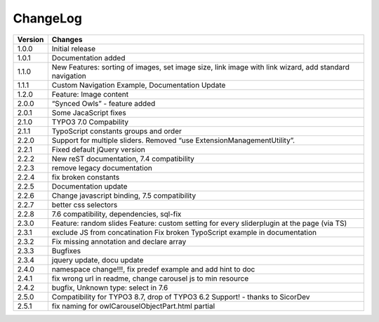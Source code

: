 ﻿
.. ==================================================
.. FOR YOUR INFORMATION
.. --------------------------------------------------
.. -*- coding: utf-8 -*- with BOM.


ChangeLog
=========


+----------------+---------------------------------------------------------------------------------+
| Version        | Changes                                                                         |
|                |                                                                                 |
+================+=================================================================================+
| 1.0.0          | Initial release                                                                 |
+----------------+---------------------------------------------------------------------------------+
| 1.0.1          | Documentation added                                                             | 
+----------------+---------------------------------------------------------------------------------+
| 1.1.0          | New Features: sorting of images, set image size,                                |
|                | link image with link wizard, add standard navigation                            |
+----------------+---------------------------------------------------------------------------------+
| 1.1.1          | Custom Navigation Example, Documentation Update                                 | 
+----------------+---------------------------------------------------------------------------------+	
| 1.2.0          | Feature: Image content                                                          |
+----------------+---------------------------------------------------------------------------------+	
| 2.0.0          | “Synced Owls” - feature added                                                   | 
+----------------+---------------------------------------------------------------------------------+	
| 2.0.1          | Some JacaScript fixes                                                           | 
+----------------+---------------------------------------------------------------------------------+	
| 2.1.0          | TYPO3 7.0 Compability                                                           |
+----------------+---------------------------------------------------------------------------------+	
| 2.1.1          | TypoScript constants groups and order                                           | 
+----------------+---------------------------------------------------------------------------------+	
| 2.2.0          | Support for multiple sliders.                                                   |
|                | Removed “use ExtensionManagementUtility”.                                       |
+----------------+---------------------------------------------------------------------------------+	
| 2.2.1          | Fixed default jQuery version                                                    | 
+----------------+---------------------------------------------------------------------------------+	
| 2.2.2          | New reST documentation, 7.4 compatibility                                       | 
+----------------+---------------------------------------------------------------------------------+
| 2.2.3          | remove legacy documentation                                                     | 
+----------------+---------------------------------------------------------------------------------+
| 2.2.4          | fix broken constants                                                            | 
+----------------+---------------------------------------------------------------------------------+	
| 2.2.5          | Documentation update                                                            | 
+----------------+---------------------------------------------------------------------------------+
| 2.2.6          | Change javascript binding, 7.5 compatibility                                    |     
+----------------+---------------------------------------------------------------------------------+
| 2.2.7          | better css selectors                                                            |     
+----------------+---------------------------------------------------------------------------------+
| 2.2.8          | 7.6 compatibility, dependencies, sql-fix                                        |
+----------------+---------------------------------------------------------------------------------+
| 2.3.0          | Feature: random slides                                                          |
|                | Feature: custom setting for every sliderplugin at the page (via TS)             |
+----------------+---------------------------------------------------------------------------------+
| 2.3.1          | exclude JS from concatination                                                   |
|                | Fix broken TypoScript example in documentation                                  |
+----------------+---------------------------------------------------------------------------------+
| 2.3.2          | Fix missing annotation and declare array                                        |
+----------------+---------------------------------------------------------------------------------+
| 2.3.3          | Bugfixes                                                                        |
+----------------+---------------------------------------------------------------------------------+
| 2.3.4          | jquery update, docu update                                                      |
+----------------+---------------------------------------------------------------------------------+
| 2.4.0          | namespace change!!!, fix predef example and add hint to doc                     |
+----------------+---------------------------------------------------------------------------------+
| 2.4.1          | fix wrong url in readme, change carousel js to min resource                     |
+----------------+---------------------------------------------------------------------------------+
| 2.4.2          | bugfix, Unknown type: select in 7.6                                             |
+----------------+---------------------------------------------------------------------------------+
| 2.5.0          | Compatibility for TYPO3 8.7, drop of TYPO3 6.2 Support! - thanks to SicorDev    |
+----------------+---------------------------------------------------------------------------------+
| 2.5.1          | fix naming for owlCarouselObjectPart.html partial                               |
+----------------+---------------------------------------------------------------------------------+
